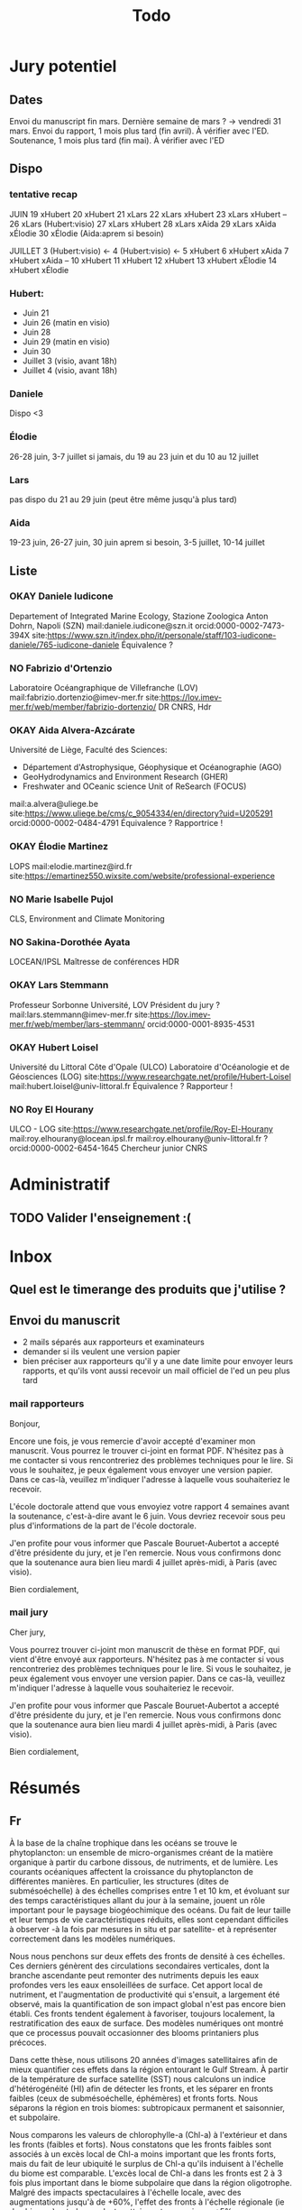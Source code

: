 #+title: Todo


* Jury potentiel
** Dates
Envoi du manuscript fin mars. Dernière semaine de mars ? -> vendredi 31 mars.
Envoi du rapport, 1 mois plus tard (fin avril). À vérifier avec l'ED.
Soutenance, 1 mois plus tard (fin mai). À vérifier avec l'ED
** Dispo

*** tentative recap
JUIN
19 xHubert
20 xHubert
21 xLars
22 xLars xHubert
23 xLars xHubert
--
26 xLars (Hubert:visio)
27 xLars xHubert
28 xLars xAida
29 xLars xAida xÉlodie
30 xÉlodie (Aida:aprem si besoin)

JUILLET
 3 (Hubert:visio) <-
 4 (Hubert:visio) <-
 5 xHubert
 6 xHubert xAida
 7 xHubert xAida
--
10 xHubert
11 xHubert
12 xHubert
13 xHubert xÉlodie
14 xHubert xÉlodie

*** Hubert:
- Juin 21
- Juin 26 (matin en visio)
- Juin 28
- Juin 29 (matin en visio)
- Juin 30
- Juillet 3 (visio, avant 18h)
- Juillet 4 (visio, avant 18h)
*** Daniele
Dispo <3
*** Élodie
26-28 juin, 3-7 juillet
si jamais, du 19 au 23 juin et du 10 au 12 juillet
*** Lars
pas dispo du 21 au 29 juin (peut être même jusqu'à plus tard)
*** Aida
19-23 juin, 26-27 juin, 30 juin aprem si besoin,
3-5 juillet, 10-14 juillet
** Liste
*** OKAY Daniele Iudicone
Departement of Integrated Marine Ecology, Stazione Zoologica Anton Dohrn, Napoli (SZN)
mail:daniele.iudicone@szn.it
orcid:0000-0002-7473-394X
site:https://www.szn.it/index.php/it/personale/staff/103-iudicone-daniele/765-iudicone-daniele
Équivalence ?
*** NO Fabrizio d'Ortenzio
Laboratoire Océangraphique de Villefranche (LOV)
mail:fabrizio.dortenzio@imev-mer.fr
site:https://lov.imev-mer.fr/web/member/fabrizio-dortenzio/
DR CNRS, Hdr
*** OKAY Aida Alvera-Azcárate
Université de Liège, Faculté des Sciences:
- Département d'Astrophysique, Géophysique et Océanographie (AGO)
- GeoHydrodynamics and Environment Research (GHER)
- Freshwater and OCeanic science Unit of ReSearch (FOCUS)
mail:a.alvera@uliege.be
site:https://www.uliege.be/cms/c_9054334/en/directory?uid=U205291
orcid:0000-0002-0484-4791
Équivalence ? Rapportrice !
*** OKAY Élodie Martinez
LOPS
mail:elodie.martinez@ird.fr
site:https://emartinez550.wixsite.com/website/professional-experience
*** NO Marie Isabelle Pujol
CLS, Environment and Climate Monitoring
*** NO Sakina-Dorothée Ayata
LOCEAN/IPSL
Maîtresse de conférences HDR
*** OKAY Lars Stemmann
Professeur Sorbonne Université, LOV
Président du jury ?
mail:lars.stemmann@imev-mer.fr
site:https://lov.imev-mer.fr/web/member/lars-stemmann/
orcid:0000-0001-8935-4531
*** OKAY Hubert Loisel
Université du Littoral Côte d'Opale (ULCO)
Laboratoire d'Océanologie et de Géosciences (LOG)
site:https://www.researchgate.net/profile/Hubert-Loisel
mail:hubert.loisel@univ-littoral.fr
Équivalence ?
Rapporteur !
*** NO Roy El Hourany
ULCO - LOG
site:https://www.researchgate.net/profile/Roy-El-Hourany
mail:roy.elhourany@locean.ipsl.fr
mail:roy.elhourany@univ-littoral.fr ?
orcid:0000-0002-6454-1645
Chercheur junior CNRS

* Administratif
** TODO Valider l'enseignement :(

* Inbox
** Quel est le timerange des produits que j'utilise ?
** Envoi du manuscrit
- 2 mails séparés aux rapporteurs et examinateurs
- demander si ils veulent une version papier
- bien préciser aux rapporteurs qu'il y a une date limite pour envoyer leurs rapports, et qu'ils vont aussi recevoir un mail officiel de l'ed un peu plus tard
*** mail rapporteurs
Bonjour,

Encore une fois, je vous remercie d'avoir accepté d'examiner mon manuscrit.
Vous pourrez le trouver ci-joint en format PDF. N'hésitez pas à me contacter si vous rencontreriez des problèmes techniques pour le lire. Si vous le souhaitez, je peux également vous envoyer une version papier. Dans ce cas-là, veuillez m'indiquer l'adresse à laquelle vous souhaiteriez le recevoir.

L'école doctorale attend que vous envoyiez votre rapport 4 semaines avant la soutenance, c'est-à-dire avant le 6 juin. Vous devriez recevoir sous peu plus d'informations de la part de l'école doctorale.

J'en profite pour vous informer que Pascale Bouruet-Aubertot a accepté d'être présidente du jury, et je l'en remercie. Nous vous confirmons donc que la soutenance aura bien lieu mardi 4 juillet après-midi, à Paris (avec visio).

Bien cordialement,

*** mail jury
Cher jury,

Vous pourrez trouver ci-joint mon manuscrit de thèse en format PDF, qui vient d'être envoyé aux rapporteurs. N'hésitez pas à me contacter si vous rencontreriez des problèmes techniques pour le lire. Si vous le souhaitez, je peux également vous envoyer une version papier. Dans ce cas-là, veuillez m'indiquer l'adresse à laquelle vous souhaiteriez le recevoir.

J'en profite pour vous informer que Pascale Bouruet-Aubertot a accepté d'être présidente du jury, et je l'en remercie. Nous vous confirmons donc que la soutenance aura bien lieu mardi 4 juillet après-midi, à Paris (avec visio).

Bien cordialement,


* Résumés
** Fr
À la base de la chaîne trophique dans les océans se trouve le phytoplancton: un ensemble de micro-organismes créant de la matière organique à partir du carbone dissous, de nutriments, et de lumière. Les courants océaniques affectent la croissance du phytoplancton de différentes manières. En particulier, les structures (dites de submésoéchelle) à des échelles comprises entre 1 et 10 km, et évoluant sur des temps caractéristiques allant du jour à la semaine, jouent un rôle important pour le paysage biogéochimique des océans. Du fait de leur taille et leur temps de vie caractéristiques réduits, elles sont cependant difficiles à observer -à la fois par mesures in situ et par satellite- et à représenter correctement dans les modèles numériques.

Nous nous penchons sur deux effets des fronts de densité à ces échelles. Ces derniers génèrent des circulations secondaires verticales, dont la branche ascendante peut remonter des nutriments depuis les eaux profondes vers les eaux ensoleillées de surface. Cet apport local de nutriment, et l'augmentation de productivité qui s'ensuit, a largement été observé, mais la quantification de son impact global n'est pas encore bien établi. Ces fronts tendent également à favoriser, toujours localement, la restratification des eaux de surface. Des modèles numériques ont montré que ce processus pouvait occasionner des blooms printaniers plus précoces.

Dans cette thèse, nous utilisons 20 années d'images satellitaires afin de mieux quantifier ces effets dans la région entourant le Gulf Stream. À partir de la température de surface satellite (SST) nous calculons un indice d'hétérogénéité (HI) afin de détecter les fronts, et les séparer en fronts faibles (ceux de submésoéchelle, éphémères) et fronts forts. Nous séparons la région en trois biomes: subtropicaux permanent et saisonnier, et subpolaire.

Nous comparons les valeurs de chlorophylle-a (Chl-a) à l'extérieur et dans les fronts (faibles et forts). Nous constatons que les fronts faibles sont associés à un excès local de Chl-a moins important que les fronts forts, mais du fait de leur ubiquité le surplus de Chl-a qu'ils induisent à l'échelle du biome est comparable. L'excès local de Chl-a dans les fronts est 2 à 3 fois plus important dans le biome subpolaire que dans la région oligotrophe. Malgré des impacts spectaculaires à l'échelle locale, avec des augmentations jusqu'à de +60%, l'effet des fronts à l'échelle régionale (ie des biomes) est plus modeste, atteignant au maximum +5%.

Enfin, nous mesurons les différences dans les jours de démarrage du bloom et dans sa durée, entre les fronts et l'arrière-plan, et fournissons ainsi la première quantification par observation de cet effet. Nous constatons que la durée du bloom n'est pas significativement affectée, mais que le bloom démarre plus tôt dans les fronts, d'une à deux semaines.

Ces résultats approfondissent la quantification des impacts des courants de fines échelles sur la biogéochimie, aidant ainsi à cerner les processus déterminants et à mieux contraindre les modèles climatiques encore sujets à de fortes incertitudes en cette matière. Ce travail soulève plusieurs points clés dans l'établissement de cette quantification. Nous nous sommes uniquement penchés sur la Chl-a totale, sans examiner les réponses des différents groupes de phytoplancton, dont l'obtention des concentrations individuelles par satellite est possible. Par ailleurs, nous avons montré les contrastes régionaux existants dans une zone relativement réduite, et les difficultés liées à la découpe en biorégions homogènes. L'extension de ces résultats à d'autres régions et à l'échelle globale constitue cependant une étape future dans cet effort de quantification globale. Nous soulignons donc les défis techniques que ces perspectives impliquent, certains que nous avons rencontré dans cette étude, mais aussi les solutions que nous y avons opposées, et celles que nous pensons importantes à implémenter dans un futur proche.
** En
At the base of the food chain in the oceans is phytoplankton: a collection of microorganisms that create organic matter from dissolved carbon, nutrients, and light. Ocean currents affect the growth of phytoplankton in different ways. In particular, sub-mesoscale structures of scales of 1-10 km and evolving over characteristic times ranging from day to week, play an important role in the biogeochemical landscape of the oceans. Due to their small size and short lifetimes, they are difficult to observe -both by in situ and satellite measurements- and to represent correctly in numerical models.

Here we focus on two effects of density fronts of such scales. They generate vertical secondary circulations, whose ascending branch can potentially bring nutrients from the deep waters to the lit surface layers. This local input of nutrients, and the resulting increase in productivity, has been widely observed, but the quantification of its global impact is not yet well established. These fronts also tend, still locally, to restratify surface layers. Numerical models have shown that this process can lead to earlier spring blooms.

In this thesis, we use 20 years of satellite images to better quantify these effects in the region surrounding the Gulf Stream. From the satellite surface temperature (SST) we compute a heterogeneity index (HI) in order to detect fronts, and separate them into weak fronts (sub-mesoscale and ephemeral) and strong fronts. We separate the region into three biomes: permanent and seasonal subtropical, and subpolar.

We compare chlorophyll-a (Chl-a) values outside and inside the fronts (weak and strong). We find that weak fronts are associated with a smaller local excess of Chl-a than strong fronts, but due to their ubiquity the excess of Chl-a they induce at the scale of the biome is similar. The local excess of Chl-a in fronts is 2 to 3 times greater in the subpolar biome than in the oligotrophic region. Despite dramatic impacts at the local scale, with increases of up to +60%, the effect of fronts at the regional (i.e. biome) scale is more modest, reaching at most +5%.
Finally, we measure differences in the bloom onset and duration between the fronts and the background, and thus provide the first observational quantification of this effect. We find that the duration of the bloom is not significantly affected, but that the bloom triggers earlier in the fronts, by one to two weeks.

These results further the quantification of the impacts of fine-scale currents on biogeochemistry, thus helping to identify the significant processes and to better constrain climate models, still subject to high uncertainties in this area. This work raises several key points in the establishment of this quantification. We have focused only on total Chl-a, without examining the responses of the different phytoplankton groups, for which individual concentrations can be obtained by satellite. The extension of these results to other regions and to the global scale is however a future step in this global quantification effort. We therefore highlight the technical challenges that these perspectives imply, some of which we have encountered in this work, but also the solutions that we have used and others that we think are important to implement in the near future.
* Présentation soutenance
** idée plan
question: quels sont les impacts des fronts ?
- dans la région subtropicale (correspond au HI faible)
- dans la région Gulf Stream (correspond hi faible / fort)
- dans la région subpolaire (bloom)

* Recommendations de style
** GLS
On se dit que pas de \ab ?
Ou alors \ab est fixé. (soit tout le temps court soit tout le temps long, pas de first-use)
*** Titres et Captions
Ne pas mettre de commandes dans les titres de section.
Dans les titres de caption, utiliser glsentryshort
Dans les captions, open bar (a priori).
** Figures
Toujours centrées.
Utiliser captionT{titre}{caption}. Le titre sera mis dans la ToF et ajouté en emph au début de la caption.
** Chiffres
je crois que j'aime bien le style inline (dans le texte)
siunit insère en mode math donc c'est pas affecté.
hmmm. il y a plein d'endroits ou c'est moins adapté.
numéro de figure!, abbrev., toc!, footnotes!.
Use \textlf{} accordingly.
ça jure à côté de texte en all-caps, \abbrv{} se charge de ça.
ça jure à côté d'unités
je les laisse dans le texte quand il n'y a pas d'unités, ou qu'elles sont écrites en toutes lettres (on regarde sur 20~jours, on obtient une valeur de 0.8.)
** Cross refs
*** abbrv
pas d'abbréviations quand c'est dans la phrase.
On voit sur la figure~\ref{}. On a ce résultat~(\cref{}).
De manière générale éviter de ref les figures dans le cours de la phrase de toute façon.

Pour les sections, \cref n'abbrège pas donc on est bon.
Aussi les numéros de sections et chapitres peuvent être assez court, c'est bien d'avoir le lien hyper aussi sur le mot 'section'.
*** idée pour gérer les liens
\nref[figure]{fig:lol} => \href[fig:lol]{figure~\ref{fig:lol}}
si pas d'options -> utiliser crefname.
** Citations
*** Articles
use \textcite and (\cite)
\parencite (voir même \autocite) est généralement préféré, mais:
- je suis à peu près sur de conserver ce schéma
- au pire, ça se modifie sans trop de soucis avec Emacs
- a priori, je n'ai pas de différence de style entre \cite et \parencite
Et surtout, je trouve ça beaucoup plus clair dans le texte. Ça devrait m'aider à repérer les ~ manquants.
*** Datasets
use \footfullcite
*** Software
use \citesoft
** Punctuations
*** parenthèses
*** tirets en incise
use \encadra{}, ça utilise des tirets cadratins.
Si la phrase se termine par un tiret, alors utiliser \encadra*{}.
*** Tirets
Pour mettre un tiret dans un mot préférer "-. Cela permet d'avoir un mot breakable (y compris au tiret).
Pour mettre un tiret non-breakable, utiliser "~. Utile pour les acronymes notamment.
*** citations (quotations)
utiliser \guil{} pour des guillements français.
\guil*{} pour des guillements anglais (pour signaler un manque d'exactitude, les guillements des doigts quoi).
** Insertions d'anglais
Pour insérer des mots anglais préférer utiliser \eng{}. Cela change les options de biblatex et autres paquets compatibles. C'est surtout utile pour adapter le setup d'hyphenation.

Pour signaler une traduction de l'anglais utiliser \engquote{} (met l'expression entre guillemets).
** Non breaking spaces
Attention si l'élement est multiple.
les équations 2 et~3.
le truc~T de longueur 2~ou plus.
*** (cross-)references
toujours refname~\ref
avant une ref/citation seulement si en fin de paragraphe et pas dans le flow de la phrase.
On voit tel résultat~(\nref{fig:whatev}).\par
Mais: On voit sur la \nref[figure]{fig:whatev}.
Ça évite les orphelins en fin de phrases du style
#+begin_src
On voit très très bien ce résultat
(fig. 3).

#+end_src
*** Au milieu des noms
Donald~E. Knuth. Machin Van~der~Truk.
Utiliser \bname pour ça.
*** Entre un nombre et son unité
3~jours.
*** Nombre dans une phrase
~\num, ~\ang, ~\qty,...
pas quand entre parenthèses: telles valeurs (\qty{})
*** mathematical symbol à côté de son nom
l'écart"-type~\ab{std}
tel truc~\(T\)
Cela vaut pour les abbréviations \al{hi}~(\as{hi})
Autres cas: produits~L2
*** Symbole à côté de préposition
de~x, from 0 to~1, increase by~2.
Attention encore aux compositions: de u~et~v.
entre 0 et~15.
*** Équations en phrases
est égal à~2, moins que~x, pour tout~i.
*** Quand des cas sont énumérés
Sont graphés la sst~(a) et la chl~(b).
Ces cas sont (1)~isolés, (2)~rares.
*** Dans les explications de figures
quand on fait référence à qq chose sur la figure
par exemple: Est tracé la température seuil~(trait rouge).
Ça évite d'avoir un orphelin loin de sa ref.
** Énumérations
Préférer comme une phrase, avec des virgules (ou point-virgules), et un point final.
Le et final peut être omis pour plus de lisibilité si les items s'alignent.
\item a,
\item b,
\item (et) c.
** Majuscules
https://fr.wikipedia.org/wiki/Usage_des_majuscules_en_fran%C3%A7ais
*** En fr. pas de maj pour les jours de la semaine, les mois.
*** aux gentilés, mais pas aux noms de langues, ou si utilisé comme adj
c'est un Français, il parle le français
la région parisienne
*** Antonomase, pas de maj
fonction gaussienne.
*** points cardinaux, pas maj sauf si toponyme
le sud de l'Amérique, l'Amérique du Sud
l'hémisphère nord
exception: le pôle Nord
**** usage alternatif
selon certain, si cela sert à désigner une partie de la terre une majuscule est ok: hémisphère Nord, l'Atlantique Nord
Je préfère celle-ci en vrai, proche de l'anglais

* Vérifications à faire
** que les footnotes ne soient pas coupées
ça implique peut être de jouer avec les marges
** Regexps
#+begin_src
Repeated words
\<\(\w+\)\>\s-+\<\1\>

Double espaces (ceux là normalement c'est pas grave)
\>\s-\{2,\}

Espaces avant/après énumérations
\s-?([a-z])\s-?

Espaces avant commandes de cross-ref
\s-[(]?\\\(cref\|Cref|ref\)

Espaces avant inline maths
\s-[(]?\\(

Espaces avant commandes. Ajouter à l'option Linker de ChkTeX ce qu'il faut.
\parencite
\parenref

#+end_src
